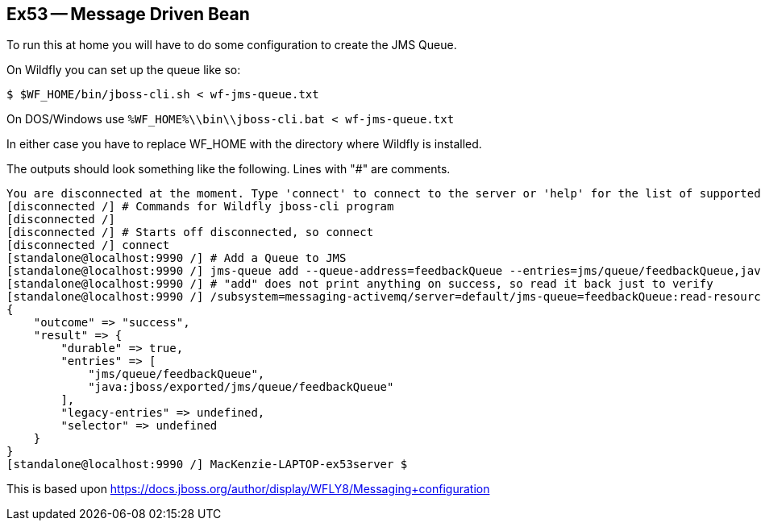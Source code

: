 == Ex53 -- Message Driven Bean

To run this at home you will have to do some configuration to create the JMS Queue.

On Wildfly you can set up the queue like so:

----
$ $WF_HOME/bin/jboss-cli.sh < wf-jms-queue.txt
----

On DOS/Windows use `%WF_HOME%\\bin\\jboss-cli.bat < wf-jms-queue.txt`

In either case you have to replace WF_HOME with the directory where Wildfly is installed.

The outputs should look something like the following. Lines with "#" are comments.

----
You are disconnected at the moment. Type 'connect' to connect to the server or 'help' for the list of supported commands.
[disconnected /] # Commands for Wildfly jboss-cli program
[disconnected /] 
[disconnected /] # Starts off disconnected, so connect
[disconnected /] connect
[standalone@localhost:9990 /] # Add a Queue to JMS 
[standalone@localhost:9990 /] jms-queue add --queue-address=feedbackQueue --entries=jms/queue/feedbackQueue,java:jboss/exported/jms/queue/feedbackQueue
[standalone@localhost:9990 /] # "add" does not print anything on success, so read it back just to verify
[standalone@localhost:9990 /] /subsystem=messaging-activemq/server=default/jms-queue=feedbackQueue:read-resource
{
    "outcome" => "success",
    "result" => {
        "durable" => true,
        "entries" => [
            "jms/queue/feedbackQueue",
            "java:jboss/exported/jms/queue/feedbackQueue"
        ],
        "legacy-entries" => undefined,
        "selector" => undefined
    }
}
[standalone@localhost:9990 /] MacKenzie-LAPTOP-ex53server $
----

This is based upon https://docs.jboss.org/author/display/WFLY8/Messaging+configuration
